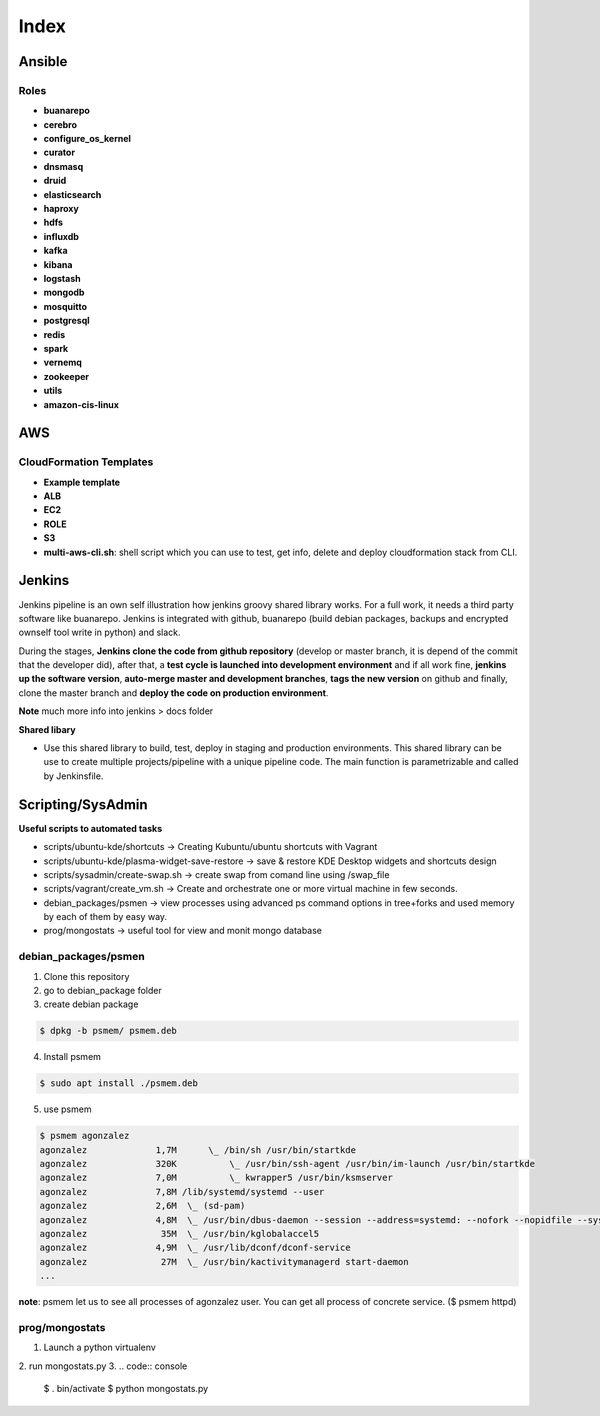 Index
#####

Ansible
=======

Roles
-----

* **buanarepo**
* **cerebro**
* **configure_os_kernel**
* **curator**
* **dnsmasq**
* **druid**
* **elasticsearch**
* **haproxy**
* **hdfs**
* **influxdb**
* **kafka**
* **kibana**
* **logstash**
* **mongodb**
* **mosquitto**
* **postgresql**
* **redis**
* **spark**
* **vernemq**
* **zookeeper**
* **utils**
* **amazon-cis-linux**

AWS
===

CloudFormation Templates
------------------------

* **Example template**
* **ALB**
* **EC2**
* **ROLE**
* **S3**
* **multi-aws-cli.sh**: shell script which you can use to test, get info, delete and deploy cloudformation stack from CLI.

Jenkins
=======

Jenkins pipeline is an own self illustration how jenkins groovy shared library works. For a full work, it needs a third party software like buanarepo. Jenkins is integrated with github, buanarepo (build debian packages, backups and encrypted ownself tool write in python) and slack.

During the stages, **Jenkins clone the code from github repository** (develop or master branch, it is depend of the commit that the developer did), after that, a **test cycle is launched into development environment** and if all work fine, **jenkins up the software version**, **auto-merge master and development branches**, **tags the new version** on github and finally, clone the master branch and **deploy the code on production environment**.

**Note** much more info into jenkins > docs folder

**Shared libary**

* Use this shared library to build, test, deploy in staging and production environments. This shared library can be use to create multiple projects/pipeline with a unique pipeline code. The main function is parametrizable and called by Jenkinsfile.

Scripting/SysAdmin
==================

**Useful scripts to automated tasks**

* scripts/ubuntu-kde/shortcuts -> Creating Kubuntu/ubuntu shortcuts with Vagrant
* scripts/ubuntu-kde/plasma-widget-save-restore -> save & restore KDE Desktop widgets and shortcuts design
* scripts/sysadmin/create-swap.sh -> create swap from comand line using /swap_file
* scripts/vagrant/create_vm.sh -> Create and orchestrate one or more virtual machine in few seconds.
* debian_packages/psmen -> view processes using advanced ps command options in tree+forks and used memory by each of them by easy way.
* prog/mongostats -> useful tool for view and monit mongo database

debian_packages/psmen
---------------------

1. Clone this repository
2. go to debian_package folder
3. create debian package
   
.. code:: console

    $ dpkg -b psmem/ psmem.deb
..

4. Install psmem

.. code:: console

    $ sudo apt install ./psmem.deb

5. use psmem
   
.. code:: console

    $ psmem agonzalez
    agonzalez             1,7M      \_ /bin/sh /usr/bin/startkde
    agonzalez             320K          \_ /usr/bin/ssh-agent /usr/bin/im-launch /usr/bin/startkde
    agonzalez             7,0M          \_ kwrapper5 /usr/bin/ksmserver
    agonzalez             7,8M /lib/systemd/systemd --user
    agonzalez             2,6M  \_ (sd-pam)
    agonzalez             4,8M  \_ /usr/bin/dbus-daemon --session --address=systemd: --nofork --nopidfile --systemd-activation --syslog-only
    agonzalez              35M  \_ /usr/bin/kglobalaccel5
    agonzalez             4,9M  \_ /usr/lib/dconf/dconf-service
    agonzalez              27M  \_ /usr/bin/kactivitymanagerd start-daemon
    ...
..

**note**: psmem let us to see all processes of agonzalez user. You can get all process of concrete service. ($ psmem httpd) 

prog/mongostats
---------------

1. Launch a python virtualenv
2. run mongostats.py
3. 
.. code:: console

    $ . bin/activate
    $ python mongostats.py
..
